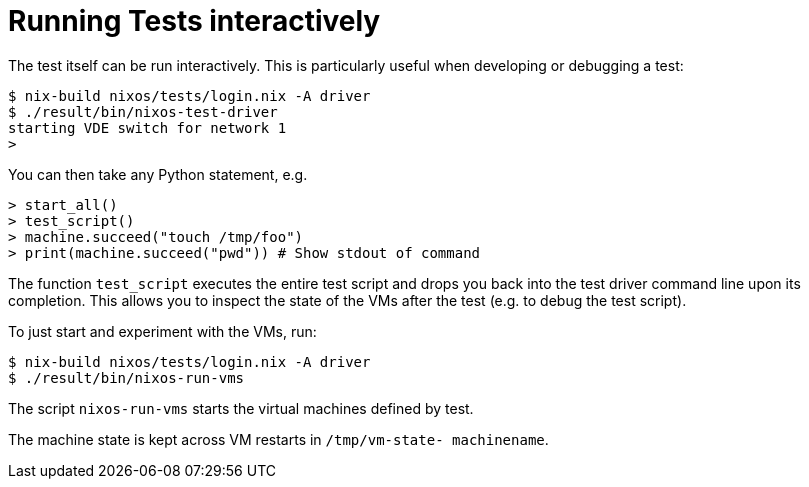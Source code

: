 
[[_sec_running_nixos_tests_interactively]]
= Running Tests interactively


The test itself can be run interactively.
This is particularly useful when developing or debugging a test: 
----

$ nix-build nixos/tests/login.nix -A driver
$ ./result/bin/nixos-test-driver
starting VDE switch for network 1
> 
----

You can then take any Python statement, e.g. 
----

> start_all()
> test_script()
> machine.succeed("touch /tmp/foo")
> print(machine.succeed("pwd")) # Show stdout of command
----

The function [command]``test_script`` executes the entire test script and drops you back into the test driver command line upon its completion.
This allows you to inspect the state of the VMs after the test (e.g.
to debug the test script). 

To just start and experiment with the VMs, run: 
----

$ nix-build nixos/tests/login.nix -A driver
$ ./result/bin/nixos-run-vms
----

The script [command]``nixos-run-vms`` starts the virtual machines defined by test. 

The machine state is kept across VM restarts in [path]``/tmp/vm-state-``[var]``
machinename``. 